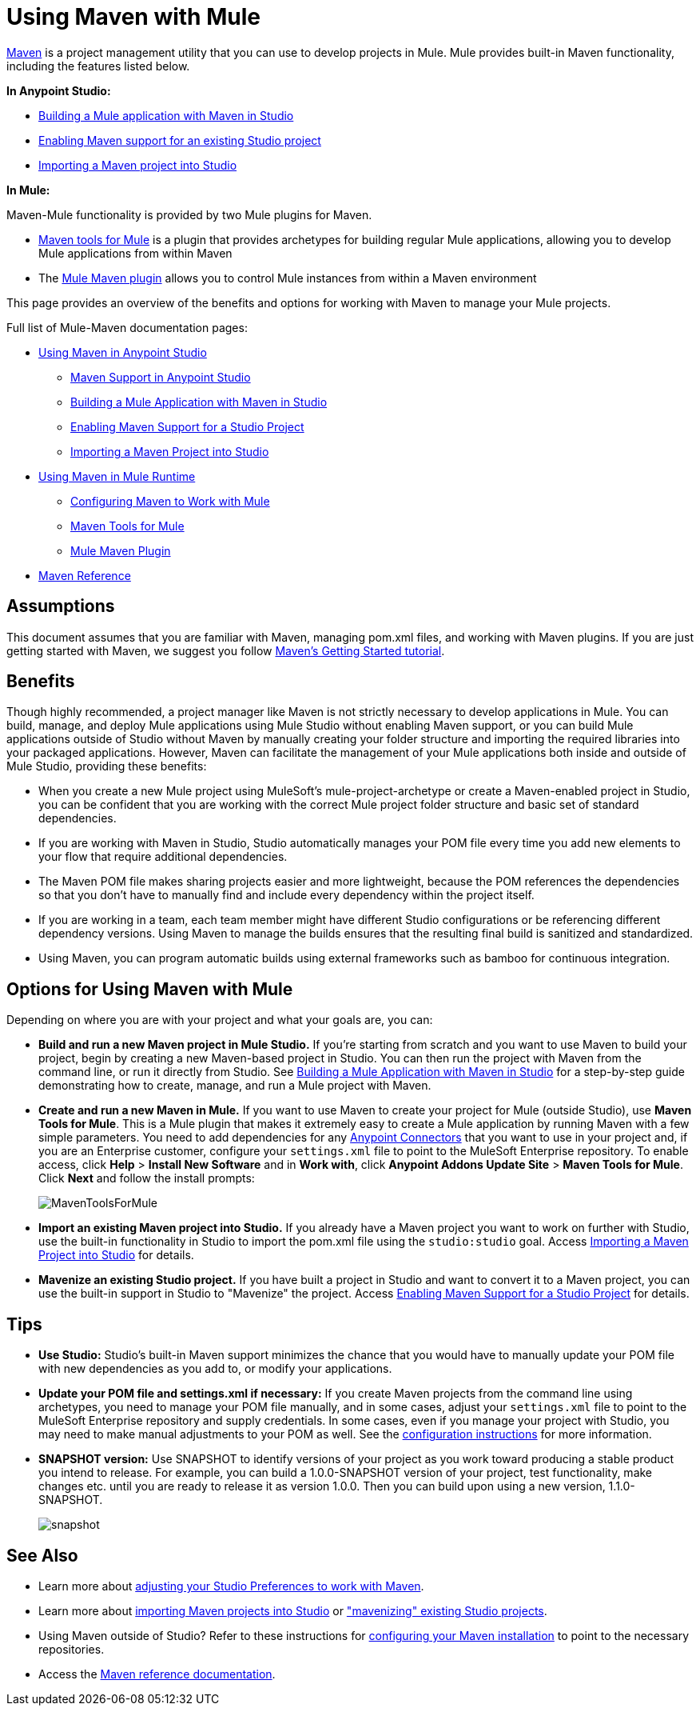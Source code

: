 = Using Maven with Mule
:keywords: studio, maven, esb, version control, dependencies, libraries, runtime

http://maven.apache.org/[Maven] is a project management utility that you can use to develop projects in Mule. Mule provides built-in Maven functionality, including the features listed below.

*In Anypoint Studio:*

* link:/anypoint-studio/v/6/building-a-mule-application-with-maven-in-studio[Building a Mule application with Maven in Studio]
* link:/anypoint-studio/v/6/enabling-maven-support-for-a-studio-project[Enabling Maven support for an existing Studio project]
* link:/anypoint-studio/v/6/importing-a-maven-project-into-studio[Importing a Maven project into Studio]

*In Mule:*

Maven-Mule functionality is provided by two Mule plugins for Maven.

* link:/mule-user-guide/v/3.8/maven-tools-for-mule-esb[Maven tools for Mule] is a plugin that provides archetypes for building regular Mule applications, allowing you to develop Mule applications from within Maven
* The link:/mule-user-guide/v/3.8/mule-maven-plugin[Mule Maven plugin] allows you to control Mule instances from within a Maven environment

This page provides an overview of the benefits and options for working with Maven to manage your Mule projects.

Full list of Mule-Maven documentation pages:

* link:/anypoint-studio/v/6/using-maven-in-anypoint-studio[Using Maven in Anypoint Studio]
** link:/anypoint-studio/v/6/maven-support-in-anypoint-studio[Maven Support in Anypoint Studio]
** link:/anypoint-studio/v/6/building-a-mule-application-with-maven-in-studio[Building a Mule Application with Maven in Studio]
** link:/anypoint-studio/v/6/enabling-maven-support-for-a-studio-project[Enabling Maven Support for a Studio Project]
** link:/mule-user-guide/v/3.8/importing-a-maven-project-into-studio[Importing a Maven Project into Studio]
* link:/mule-user-guide/v/3.8/using-maven-in-mule-esb[Using Maven in Mule Runtime]
** link:/mule-user-guide/v/3.8/configuring-maven-to-work-with-mule-esb[Configuring Maven to Work with Mule]
** link:/mule-user-guide/v/3.8/maven-tools-for-mule-esb[Maven Tools for Mule]
** link:/mule-user-guide/v/3.8/mule-maven-plugin[Mule Maven Plugin]
* link:/mule-user-guide/v/3.8/maven-reference[Maven Reference]

== Assumptions

This document assumes that you are familiar with Maven, managing pom.xml files, and working with Maven plugins. If you are just getting started with Maven, we suggest you follow link:http://maven.apache.org/guides/getting-started/[Maven's Getting Started tutorial].

== Benefits

Though highly recommended, a project manager like Maven is not strictly necessary to develop applications in Mule. You can build, manage, and deploy Mule applications using Mule Studio without enabling Maven support, or you can build Mule applications outside of Studio without Maven by manually creating your folder structure and importing the required libraries into your packaged applications. However, Maven can facilitate the management of your Mule applications both inside and outside of Mule Studio, providing these benefits:

* When you create a new Mule project using MuleSoft's mule-project-archetype or create a Maven-enabled project in Studio, you can be confident that you are working with the correct Mule project folder structure and basic set of standard dependencies.
* If you are working with Maven in Studio, Studio automatically manages your POM file every time you add new elements to your flow that require additional dependencies.
* The Maven POM file makes sharing projects easier and more lightweight, because the POM references the dependencies so that you don't have to manually find and include every dependency within the project itself.
* If you are working in a team, each team member might have different Studio configurations or be referencing different dependency versions. Using Maven to manage the builds ensures that the resulting final build is sanitized and standardized.
* Using Maven, you can program automatic builds using external frameworks such as bamboo for continuous integration. 

== Options for Using Maven with Mule

Depending on where you are with your project and what your goals are, you can:

* **Build and run a new Maven project in Mule Studio.** If you're starting from scratch and you want to use Maven to build your project, begin by creating a new Maven-based project in Studio. You can then run the project with Maven from the command line, or run it directly from Studio. See link:/anypoint-studio/v/6/building-a-mule-application-with-maven-in-studio[Building a Mule Application with Maven in Studio] for a step-by-step guide demonstrating how to create, manage, and run a Mule project with Maven.

* *Create and run a new Maven in Mule.* If you want to use Maven to create your project for Mule (outside Studio), use *Maven Tools for Mule*. This is a Mule plugin that makes it extremely easy to create a Mule application by running Maven with a few simple parameters. You need to add dependencies for any link:/mule-user-guide/v/3.8/anypoint-connectors[Anypoint Connectors] that you want to use in your project and, if you are an Enterprise customer, configure your `settings.xml` file to point to the MuleSoft Enterprise repository. To enable access, click *Help* > *Install New Software* and in *Work with*, click *Anypoint Addons Update Site* > *Maven Tools for Mule*. Click *Next* and follow the install prompts:
+
image:MavenToolsForMule.png[MavenToolsForMule]

* **Import an existing Maven project into Studio.** If you already have a Maven project you want to work on further with Studio, use the built-in functionality in Studio to import the pom.xml file using the `studio:studio` goal. Access link:/mule-user-guide/v/3.8/importing-a-maven-project-into-studio[Importing a Maven Project into Studio] for details. 

* **Mavenize an existing Studio project.** If you have built a project in Studio and want to convert it to a Maven project, you can use the built-in support in Studio to "Mavenize" the project. Access link:/anypoint-studio/v/6/enabling-maven-support-for-a-studio-project[Enabling Maven Support for a Studio Project] for details.

== Tips

* **Use Studio:** Studio's built-in Maven support minimizes the chance that you would have to manually update your POM file with new dependencies as you add to, or modify your applications.   +

* **Update your POM file and settings.xml if necessary:** If you create Maven projects from the command line using archetypes, you need to manage your POM file manually, and in some cases, adjust your `settings.xml` file to point to the MuleSoft Enterprise repository and supply credentials. In some cases, even if you manage your project with Studio, you may need to make manual adjustments to your POM as well. See the link:/mule-user-guide/v/3.8/configuring-maven-to-work-with-mule-esb[configuration instructions] for more information. +

* *SNAPSHOT version:* Use SNAPSHOT to identify versions of your project as you work toward producing a stable product you intend to release. For example, you can build a 1.0.0-SNAPSHOT version of your project, test functionality, make changes etc. until you are ready to release it as version 1.0.0. Then you can build upon using a new version, 1.1.0-SNAPSHOT.
+
image:snapshot.png[snapshot]

== See Also

* Learn more about link:/anypoint-studio/v/6/maven-support-in-anypoint-studio[adjusting your Studio Preferences to work with Maven]. 
* Learn more about link:/anypoint-studio/v/6/importing-a-maven-project-into-studio[importing Maven projects into Studio] or link:/anypoint-studio/v/6/enabling-maven-support-for-a-studio-project["mavenizing" existing Studio projects].
* Using Maven outside of Studio? Refer to these instructions for link:/mule-user-guide/v/3.8/configuring-maven-to-work-with-mule-esb[configuring your Maven installation] to point to the necessary repositories.
* Access the link:/mule-user-guide/v/3.8/maven-reference[Maven reference documentation].
